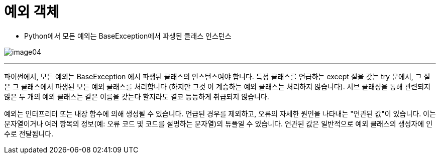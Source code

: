 = 예외 객체

* Python에서 모든 예외는 BaseException에서 파생된 클래스 인스턴스

image:../images/image04.png[]

---

파이썬에서, 모든 예외는 BaseException 에서 파생된 클래스의 인스턴스여야 합니다. 특정 클래스를 언급하는 except 절을 갖는 try 문에서, 그 절은 그 클래스에서 파생된 모든 예외 클래스를 처리합니다 (하지만 그것 이 계승하는 예외 클래스는 처리하지 않습니다). 서브 클래싱을 통해 관련되지 않은 두 개의 예외 클래스는 같은 이름을 갖는다 할지라도 결코 등등하게 취급되지 않습니다.

예외는 인터프리터 또는 내장 함수에 의해 생성될 수 있습니다. 언급된 경우를 제외하고, 오류의 자세한 원인을 나타내는 "연관된 값"이 있습니다. 이는 문자열이거나 여러 항목의 정보(예: 오류 코드 및 코드를 설명하는 문자열)의 튜플일 수 있습니다. 연관된 값은 일반적으로 예외 클래스의 생성자에 인수로 전달됩니다.